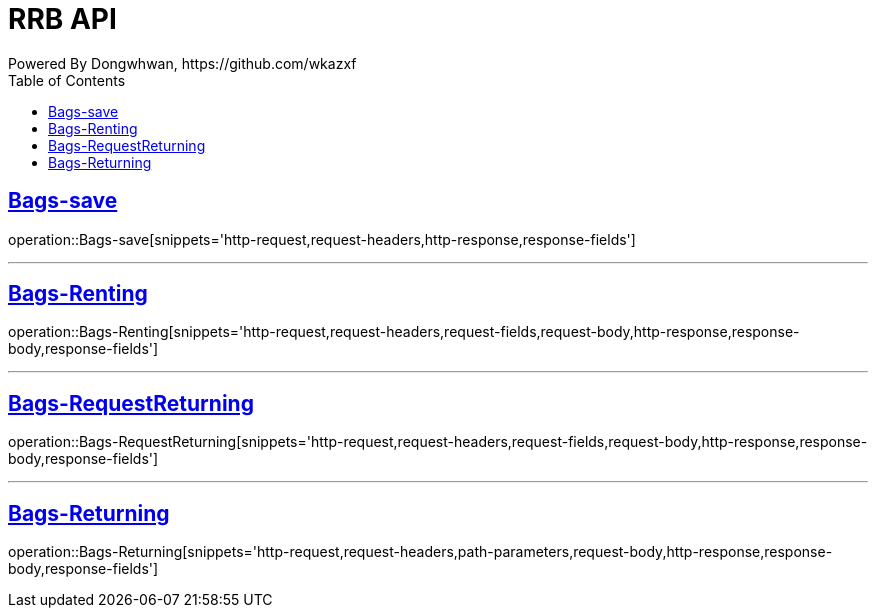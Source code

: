 = RRB API
Powered By Dongwhwan, https://github.com/wkazxf
:doctype: book
:icons: font
:source-highlighter: highlightjs // 문서에 표기되는 코드들의 하이라이팅을 highlightjs를 사용
:toc: left // toc (Table Of Contents)를 문서의 좌측에 두기
:toclevels: 1
:sectlinks:


[[Bags-save]]
== Bags-save

operation::Bags-save[snippets='http-request,request-headers,http-response,response-fields']

---

[[Bags-Renting]]
== Bags-Renting

operation::Bags-Renting[snippets='http-request,request-headers,request-fields,request-body,http-response,response-body,response-fields']

---

[[Bags-RequestReturning]]
== Bags-RequestReturning

operation::Bags-RequestReturning[snippets='http-request,request-headers,request-fields,request-body,http-response,response-body,response-fields']

---

[[Bags-Returing]]
== Bags-Returning

operation::Bags-Returning[snippets='http-request,request-headers,path-parameters,request-body,http-response,response-body,response-fields']